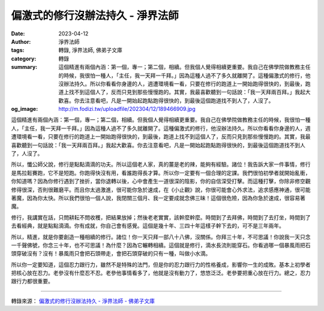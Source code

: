 偏激式的修行沒辦法持久 - 淨界法師
#################################

:date: 2023-04-12
:author: 淨界法師
:tags: 轉錄, 淨界法師, 佛弟子文庫
:category: 轉錄
:summary: 這個精進有兩個內涵：第一個，專一；第二個，相續。但我個人覺得相續更重要。我自己在佛學院做教務主任的時候，我很怕一種人，「主任，我一天拜一千拜。」因為這種人過不了多久就離開了。這種偏激式的修行，他沒辦法持久。所以你看看你身邊的人，週遭環境看一看，只要在修行的跑道上一開始跑得很快的，到最後，跑道上找不到這個人了，反而只見到那些慢慢跑的。其實，我最喜歡聽到一句話說：「我一天拜兩百拜。」我起大歡喜。你去注意看吧，凡是一開始起跑點跑得很快的，到最後這個跑道找不到人了，人沒了。
:og_image: http://m.fodizi.tw/uploadfile/202304/12/189466909.jpg


.. image:: http://m.fodizi.tw/uploadfile/202304/12/189466909.jpg
   :align: center
   :alt: 偏激式的修行沒辦法持久

這個精進有兩個內涵：第一個，專一；第二個，相續。但我個人覺得相續更重要。我自己在佛學院做教務主任的時候，我很怕一種人，「主任，我一天拜一千拜。」因為這種人過不了多久就離開了。這種偏激式的修行，他沒辦法持久。所以你看看你身邊的人，週遭環境看一看，只要在修行的跑道上一開始跑得很快的，到最後，跑道上找不到這個人了，反而只見到那些慢慢跑的。其實，我最喜歡聽到一句話說：「我一天拜兩百拜。」我起大歡喜。你去注意看吧，凡是一開始起跑點跑得很快的，到最後這個跑道找不到人了，人沒了。

所以，懺公師父說，修行是點點滴滴的功夫。所以這個老人家，真的薑是老的辣，能夠有經驗。諸位！我告訴大家一件事情，修行是馬拉鬆賽跑，它不是短跑。你跑得快沒有用，看誰跑得長才算。所以你一定要有一個合理的定課。我們很怕初學者就開始亂衝，你知道嗎？因為你修行遇到了挫折，當你退轉以後，心中會產生一道很深的陰影，你的自信深受打擊。而這種打擊，你除非修空觀修得很深，否則很難磨平。而且你太過激進，很可能你急於速成，在《小止觀》說，你很可能會心外求法，追求感應神通，很可能著魔，因為你太快。所以我們很怕一個人說，我閉關三個月、我一定要成就念佛三昧！這個很危險，因為你急於速成，很容易著魔。

修行，我講實在話，只問耕耘不問收穫，把結果放掉；然後老老實實，該幹麼幹麼。時間到了去拜佛，時間到了去打坐，時間到了去看經典，就是點點滴滴。你有成就，你自己會有感覺。這個是幾十年、三四十年這樣子幹下去的，可不是三年兩年。

所以，精進，就是你要創造一種相續的修行。諸位！你一天只拜一部八十八佛，沒關係。你拜三十年，不可思議！你說我一天只念一千聲佛號，你念三十年，也不可思議！為什麼？因為它輾轉相續。這個就是修行，滴水長流則能穿石。你看過哪一個暴風雨把石頭穿破沒有？沒有！暴風雨只會把石頭帶走，會把石頭穿破的只有一種，叫做小水滴。

所以你一定要知道，這個忍力跟行力，雖然不是特殊的法門，但是你的忍力跟行力的性格養成，影響你一生的成敗。基本上初學者把核心放在忍力。老參沒有什麼忍不忍。老參他事情看多了，他就是沒有動力了，悠悠泛泛。老參要把重心放在行力。總之，忍力跟行力都很重要。

----

轉錄來源：
`偏激式的修行沒辦法持久 - 淨界法師 - 佛弟子文庫 <http://m.fodizi.tw/qt/qita/26593.html>`_

.. _淨界法師: http://www.masterchingche.org/zh-tw/master_main.php
